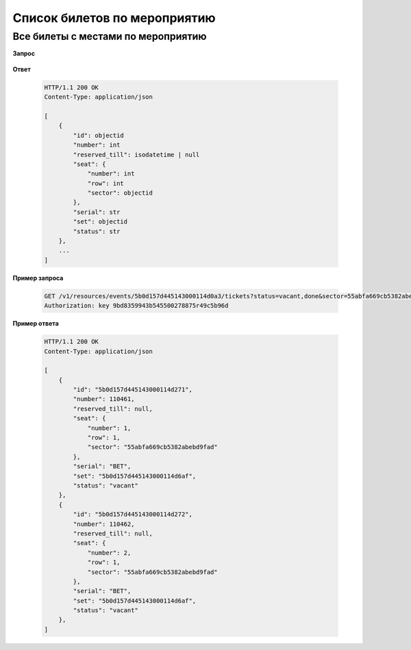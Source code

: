 .. _extra/tickets/begin:

=============================
Список билетов по мероприятию
=============================


Все билеты с местами по мероприятию
-----------------------------------

**Запрос**

    .. http:get:: /v1/resources/events/:id/tickets

        :query status: Фильтр-список по статусам (``vacant``, ``reserved``, ``sold``, ``pending``)
        :query sector: Фильтр-список по секторам


**Ответ**

    .. sourcecode:: js

        HTTP/1.1 200 OK
        Content-Type: application/json

        [
            {
                "id": objectid
                "number": int
                "reserved_till": isodatetime | null
                "seat": {
                    "number": int
                    "row": int
                    "sector": objectid
                },
                "serial": str
                "set": objectid
                "status": str
            },
            ...
        ]


**Пример запроса**

    .. sourcecode:: http

        GET /v1/resources/events/5b0d157d445143000114d0a3/tickets?status=vacant,done&sector=55abfa669cb5382abebd9fad HTTP/1.1
        Authorization: key 9bd8359943b545500278875r49c5b96d


**Пример ответа**

    .. sourcecode:: http

        HTTP/1.1 200 OK
        Content-Type: application/json

        [
            {
                "id": "5b0d157d445143000114d271",
                "number": 110461,
                "reserved_till": null,
                "seat": {
                    "number": 1,
                    "row": 1,
                    "sector": "55abfa669cb5382abebd9fad"
                },
                "serial": "BET",
                "set": "5b0d157d445143000114d6af",
                "status": "vacant"
            },
            {
                "id": "5b0d157d445143000114d272",
                "number": 110462,
                "reserved_till": null,
                "seat": {
                    "number": 2,
                    "row": 1,
                    "sector": "55abfa669cb5382abebd9fad"
                },
                "serial": "BET",
                "set": "5b0d157d445143000114d6af",
                "status": "vacant"
            },
        ]
